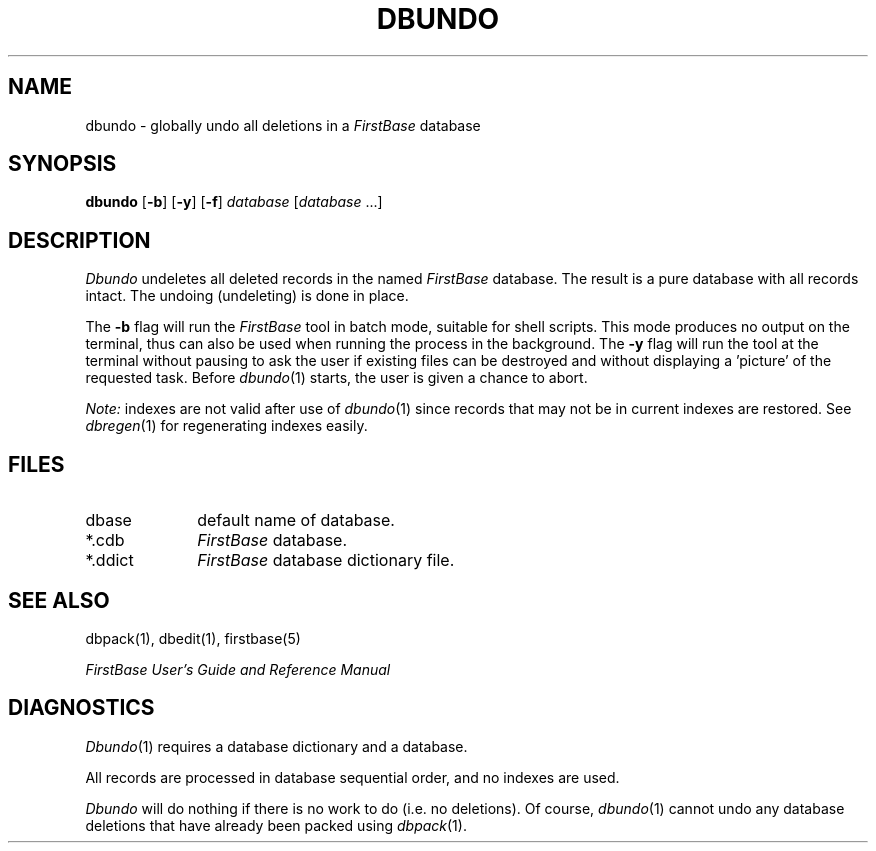 .TH DBUNDO 1 "12 September 1995"
.FB
.SH NAME
dbundo \- globally undo all deletions in a \fIFirstBase\fP database
.SH SYNOPSIS
.B dbundo
[\fB-b\fP] [\fB-y\fP] [\fB-f\fP]
\fIdatabase\fP [\fIdatabase\fP ...]
.SH DESCRIPTION
.I Dbundo
undeletes all deleted records in the named \fIFirstBase\fP database.
The result is a pure database with all records intact.
The undoing (undeleting) 
is done in place. 
.PP
The \fB-b\fP
flag will run the \fIFirstBase\fP tool in batch mode, suitable for shell scripts.
This mode produces no output on the terminal, thus can also be used
when running the process in the background.
The \fB-y\fP flag will run the tool at the terminal without pausing to ask
the user if existing files can be destroyed and without displaying
a 'picture' of the requested task.
..PP
Before
\fIdbundo\fP(1)
starts, the user is given a chance to abort.
.PP
.I Note:
indexes are not valid after use of 
\fIdbundo\fP(1)
since records that may not be in current indexes are restored.
See \fIdbregen\fP(1) for regenerating indexes easily.
.SH FILES
.PD 0
.TP 10
dbase
default name of database.
.TP 10
*.cdb
\fIFirstBase\fP database.
.TP 10
*.ddict
\fIFirstBase\fP database dictionary file.
.PD
.SH SEE ALSO
dbpack(1), dbedit(1), firstbase(5)
.PP
.I FirstBase User's Guide and Reference Manual
.br
.SH DIAGNOSTICS
\fIDbundo\fP(1)
requires a database dictionary and a database.
.sp 1
All records are processed in database sequential order, and no indexes
are used.
.sp 1
\fIDbundo\fP will do nothing if there is no work to do (i.e. no
deletions). Of course, \fIdbundo\fP(1) cannot undo any database deletions
that have
already been packed using \fIdbpack\fP(1).
.br
